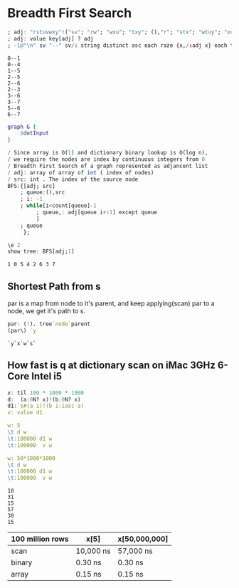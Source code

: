 #+PROPERTY: header-args :results output :exports both
*  Breadth First Search

  #+name: dotInput
  #+begin_src q :exports code
    ; adj: "rstuvwxy"!("sv"; "rw"; "wxu"; "txy"; (),"r"; "stx"; "wtuy"; "xu")
    ; adj: value key[adj] ? adj
    ; -1@"\n" sv "--" sv/: string distinct asc each raze {x,/:adj x} each til count adj;
  #+end_src

  #+RESULTS: dotInput
  #+begin_example
  0--1
  0--4
  1--5
  2--5
  2--6
  2--3
  3--6
  3--7
  5--6
  6--7
  #+end_example

  #+begin_src dot :file test.png :var dotInput=dotInput
    graph G {
        $dotInput
    }
  #+end_src

  #+RESULTS:
  [[file:test.png]]


  #+begin_src q :tangle yes :results none
    / Since array is O(1) and dictionary binary lookup is O(log n),
    / we require the nodes are index by continuous integers from 0
    / Breadth First Search of a graph represented as adjancent list
    / adj: array of array of int ( index of nodes)
    / src: int . The index of the source node
    BFS:{[adj; src]
        ; queue:(),src
        ; i: -1
        ; while[i<count[queue]-1
             ; queue,: adj[queue i+:1] except queue
             ]
        ; queue
         };
   #+end_src

   #+begin_src q :results output
     \e 2
     show tree: BFS[adj;1]
   #+end_src

   #+RESULTS:
   : 1 0 5 4 2 6 3 7
   

** Shortest Path from s
   par is a map from node to it's parent, and keep applying(scan) par to a node, we get it's path to s. 
   #+begin_src q
   par: (!). tree`node`parent
   (par\) `y
   #+end_src

   #+RESULTS:
   : `y`x`w`s`

** How fast is q at dictionary scan on iMac 3GHz 6-Core Intel i5

   #+begin_src q
     x: til 100 * 1000 * 1000
     d:  (a:0N? x)!(b:0N? x)
     d1:`s#(a i)!(b i:iasc a)
     v: value d1

     w: 5
     \t d w
     \t:100000 d1 w
     \t:100000  v w

     w: 50*1000*1000
     \t d w
     \t:100000 d1 w
     \t:100000  v w
   #+end_src

   #+RESULTS:
   : 10
   : 31
   : 15
   : 57
   : 30
   : 15

| 100 million rows | x[5]      | x[50,000,000] |
|------------------+-----------+---------------|
| scan             | 10,000 ns | 57,000 ns     |
| binary           | 0.30 ns   | 0.30 ns       |
| array            | 0.15 ns   | 0.15 ns       |



   
  
